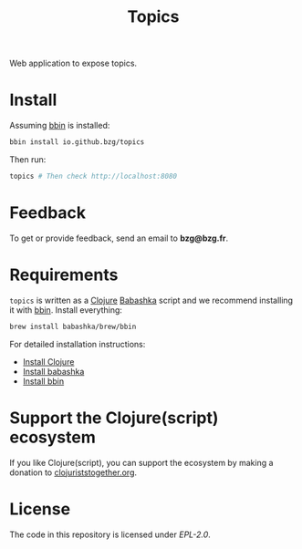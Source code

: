 #+title: Topics

Web application to expose topics.

#+html: <img src="topics.webp" />

* Install

Assuming [[https://github.com/babashka/bbin][bbin]] is installed:

#+begin_src sh
bbin install io.github.bzg/topics
#+end_src

Then run:

#+begin_src sh
topics # Then check http://localhost:8080
#+end_src

* Feedback

To get or provide feedback, send an email to *bzg@bzg.fr*.

* Requirements

=topics= is written as a [[https://clojure.org][Clojure]] [[https://babashka.org][Babashka]] script and we recommend
installing it with [[https://github.com/babashka/bbin][bbin]]. Install everything:

#+begin_src sh
brew install babashka/brew/bbin
#+end_src

For detailed installation instructions:

- [[https://clojure.org/guides/install_clojure][Install Clojure]]
- [[https://github.com/babashka/babashka#installation][Install babashka]]
- [[https://github.com/babashka/bbin#installation][Install bbin]]

* Support the Clojure(script) ecosystem

If you like Clojure(script), you can support the ecosystem by making a
donation to [[https://www.clojuriststogether.org][clojuriststogether.org]].

* License

The code in this repository is licensed under [[LICENSES/EPL-2.0.txt][EPL-2.0]].
